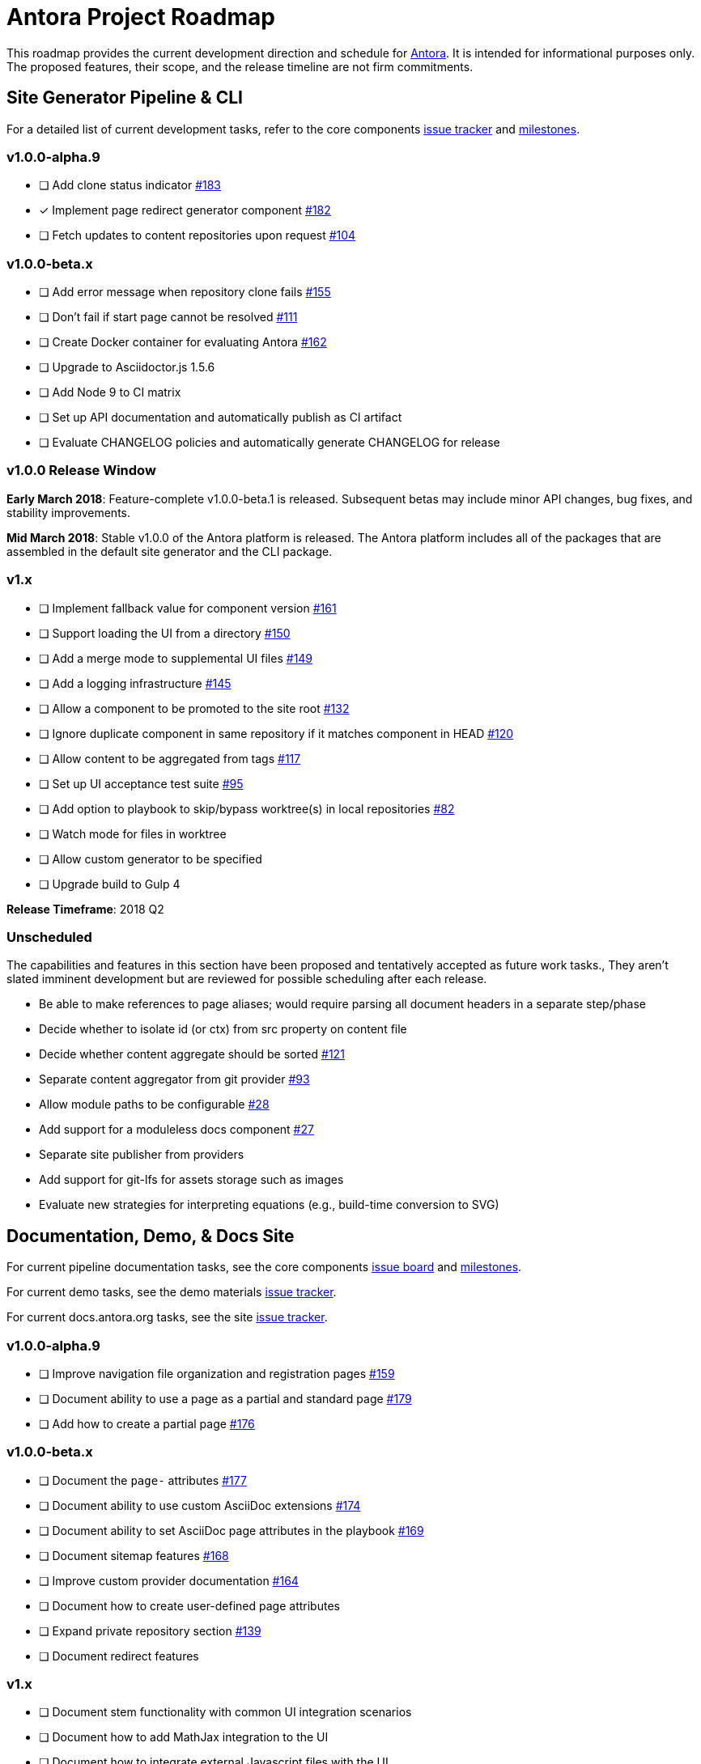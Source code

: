 = Antora Project Roadmap
// Settings:
ifdef::env-browser[]
:toc-title: Contents
:toclevels: 3
:toc:
endif::[]
// Project URIs:
:uri-home: https://antora.org
:uri-org: https://gitlab.com/antora
:uri-repo: {uri-org}/antora
:uri-board: {uri-repo}/boards
:uri-issues: {uri-repo}/issues
:uri-milestones: {uri-repo}/milestones
:uri-changelog: {uri-repo}/blob/master/CHANGELOG.adoc
:uri-demo-issues: https://gitlab.com/groups/antora/demo/-/issues
:uri-docs-site-issues: {uri-org}/docs.antora.org/issues
:uri-ui-repo: {uri-org}/antora-ui-default
:uri-ui-issues: {uri-ui-repo}/issues
:uri-ui-milestones: {uri-ui-repo}/milestones

This roadmap provides the current development direction and schedule for {uri-home}[Antora].
It is intended for informational purposes only.
The proposed features, their scope, and the release timeline are not firm commitments.

== Site Generator Pipeline & CLI

For a detailed list of current development tasks, refer to the core components {uri-issues}[issue tracker] and {uri-milestones}[milestones].

=== v1.0.0-alpha.9

* [ ] Add clone status indicator {uri-issues}/183[#183]
* [x] Implement page redirect generator component {uri-issues}/182[#182]
* [ ] Fetch updates to content repositories upon request {uri-issues}/104[#104]

=== v1.0.0-beta.x

* [ ] Add error message when repository clone fails {uri-issues}/155[#155]
* [ ] Don't fail if start page cannot be resolved {uri-issues}/111[#111]
* [ ] Create Docker container for evaluating Antora {uri-issues}/162[#162]
* [ ] Upgrade to Asciidoctor.js 1.5.6
* [ ] Add Node 9 to CI matrix
* [ ] Set up API documentation and automatically publish as CI artifact
* [ ] Evaluate CHANGELOG policies and automatically generate CHANGELOG for release

=== v1.0.0 Release Window

*Early March 2018*: Feature-complete v1.0.0-beta.1 is released.
Subsequent betas may include minor API changes, bug fixes, and stability improvements.

*Mid March 2018*: Stable v1.0.0 of the Antora platform is released.
The Antora platform includes all of the packages that are assembled in the default site generator and the CLI package.

=== v1.x

* [ ] Implement fallback value for component version {uri-issues}/161[#161]
* [ ] Support loading the UI from a directory {uri-issues}/150[#150]
* [ ] Add a merge mode to supplemental UI files {uri-issues}/149[#149]
* [ ] Add a logging infrastructure {uri-issues}/145[#145]
* [ ] Allow a component to be promoted to the site root {uri-issues}/132[#132]
* [ ] Ignore duplicate component in same repository if it matches component in HEAD {uri-issues}/120[#120]
* [ ] Allow content to be aggregated from tags {uri-issues}/117[#117]
* [ ] Set up UI acceptance test suite {uri-issues}/95[#95]
* [ ] Add option to playbook to skip/bypass worktree(s) in local repositories {uri-issues}/82[#82]
* [ ] Watch mode for files in worktree
* [ ] Allow custom generator to be specified
* [ ] Upgrade build to Gulp 4

*Release Timeframe*: 2018 Q2

=== Unscheduled

The capabilities and features in this section have been proposed and tentatively accepted as future work tasks.,
They aren't slated imminent development but are reviewed for possible scheduling after each release.

* Be able to make references to page aliases; would require parsing all document headers in a separate step/phase
* Decide whether to isolate id (or ctx) from src property on content file
* Decide whether content aggregate should be sorted {uri-issues}/121[#121]
* Separate content aggregator from git provider {uri-issues}/93[#93]
* Allow module paths to be configurable {uri-issues}/28[#28]
* Add support for a moduleless docs component {uri-issues}/27[#27]
* Separate site publisher from providers
* Add support for git-lfs for assets storage such as images
* Evaluate new strategies for interpreting equations (e.g., build-time conversion to SVG)

== Documentation, Demo, & Docs Site

For current pipeline documentation tasks, see the core components {uri-board}[issue board] and {uri-milestones}[milestones].

For current demo tasks, see the demo materials {uri-demo-issues}[issue tracker].

For current docs.antora.org tasks, see the site {uri-docs-site-issues}[issue tracker].

=== v1.0.0-alpha.9

* [ ] Improve navigation file organization and registration pages {uri-issues}/159[#159]
* [ ] Document ability to use a page as a partial and standard page {uri-issues}/179[#179]
* [ ] Add how to create a partial page {uri-issues}/176[#176]

=== v1.0.0-beta.x

* [ ] Document the `page-` attributes {uri-issues}/177[#177]
* [ ] Document ability to use custom AsciiDoc extensions {uri-issues}/174[#174]
* [ ] Document ability to set AsciiDoc page attributes in the playbook {uri-issues}/169[#169]
* [ ] Document sitemap features {uri-issues}/168[#168]
* [ ] Improve custom provider documentation {uri-issues}/164[#164]
* [ ] Document how to create user-defined page attributes
* [ ] Expand private repository section {uri-issues}/139[#139]
* [ ] Document redirect features

=== v1.x

* [ ] Document stem functionality with common UI integration scenarios
* [ ] Document how to add MathJax integration to the UI
* [ ] Document how to integrate external Javascript files with the UI
* [ ] Document maintenance and bug fix priority policies (in repo, on project site)
* [ ] Document release schedule on project site
* [ ] Add list of environment variables to usage
* [ ] _Demo:_ Release initial demo playbook project and components A and B

== UI

For a detailed list of current development tasks, refer to the default UI {uri-ui-issues}[issue tracker].

=== v1.0.0-alpha.9

* [ ] Add client-side search {uri-ui-issues}/44[#44]

=== v1.0.0-beta.x

* [ ] IE 11 fixes
* [ ] Upgrade preview site sample content {uri-ui-issues}/20[#20]

=== v1.0.0

*Release Timeframe*: Mid March 2018

=== v1.x

* [ ] Enable start number attribute for ordered lists {uri-ui-issues}/25[#25]
* [ ] Extract all colors into CSS variables {uri-ui-issues}/18[#18]
* [ ] Enable unordered list marker styles {uri-ui-issues}/26[#26]
* [ ] Create task list SVGs {uri-ui-issues}/31[#31]
* [ ] Set up UI bundle hosting
* [ ] Upgrade build to Gulp 4
* [ ] Improve SVG options stability

== Completed Releases

See the {uri-changelog}[CHANGELOG] for a summary of notable changes by release.

=== 1.0.0-alpha.8

* [x] Add convertDocuments function to the document converter {uri-issues}/172[#172]
* [x] Interpret `~` symbol in the playbook file as home directory reference {uri-issues}/143[#143]
* [x] Store cache files under user's cache directory {uri-issues}/137[#137]
* [x] Improve sidebar block styles {uri-ui-issues}/27[UI #27]
* [x] Document cache {uri-issues}/137[#137]

=== 1.0.0-alpha.7

* [x] Allow custom Asciidoctor extensions to be registered {uri-issues}/167[#167]
* [x] Add a require option to the CLI to preload modules {uri-issues}/166[#166]
* [x] Add AsciiDoc attribute configuration to playbook schema {uri-issues}/160[#160]
* [x] Enable ordered list numeration styles {uri-ui-issues}/24[#24]
* [x] Refine literal, listing, and example block title styles {uri-ui-issues}/22[#22]
* [x] Style keyboard UI macro {uri-ui-issues}/23[#23]
* [x] Improve component and module index page content {uri-issues}/156[#156]
* [x] Provide source URL configuration examples {uri-issues}/153[#153]
* [x] Document UI bundle configuration features {uri-issues}/152[#152]
* [x] _Docs Site:_ Set up supplemental UI files {uri-docs-site-issues}/4[#4]
* [x] _Docs Site:_ Connect Docs and project sites
* [x] Add page ID and xref anatomy diagrams {uri-issues}/76[#76]
* [x] Document release, versioning, and support policy {uri-issues}/14[#14]

=== 1.0.0-alpha.6

* [x] Deep page reference that resolves to current page should produce same input as in-page reference {uri-issues}/158[#158]
* [x] Calculate repository URL correctly {uri-issues}/157[#157]
* [x] Fix default branch caching {uri-issues}/151[#151]
* [x] Provide capability to customize/override UI templates {uri-issues}/147[#147]
* [x] Pass site keys to UI model {uri-issues}/146[#146]
* [x] Improve error message when local workspace path cannot be found {uri-issues}/119[#119]
* [x] Set the edit URL property on files in the content catalog {uri-issues}/87[#87]
* [x] Style links in footer {uri-ui-issues}/40[UI #40]
* [x] Don't show edit the page link when page.editUrl is undefined {uri-ui-issues}/39[UI #39]
* [x] Don't include URL path when linking to current page {uri-ui-issues}/38[UI #38]
* [x] Add Google analytics tracking code when key is set in playbook {uri-ui-issues}/37[UI #37]
* [x] Open menu item in navigation when menu item is clicked {uri-ui-issues}/36[UI #36]
* [x] Add list-style none on inline (flex) lists {uri-ui-issues}/35[UI #35]
* [x] Look for in-page links anywhere in page {uri-ui-issues}/34[UI #34]
* [x] Fix menu scroll conflict with footer in Chrome {uri-ui-issues}/33[UI #33]
* [x] Display nav list titles in menu and breadcrumbs {uri-ui-issues}/28[UI #28]
* [x] Document AsciiDoc syntax {uri-issues}/148[#148], {uri-issues}/154[#154]
* [x] Document site configuration keys {uri-issues}/142[#142]
* [x] Document how to upgrade to latest Antora version {uri-issues}/140[#140]
* [x] Document page structure {uri-issues}/131[#131]
* [x] Document Windows installation instructions {uri-issues}/130[#130]
* [x] Document output provider and path features {uri-issues}/127[#127]
* [x] _Docs Site:_ Add site and UI keys to production playbook
* [x] _Docs Site_: Set up automatic deployment to GitLab pages for docs.antora.org {uri-docs-site-issues}/2[#2]

=== 1.0.0-alpha.5

* [x] Allow start page to be specified for the site {uri-issues}/136[#136]
* [x] Architect and implement site mapper component {uri-issues}/108[#108], {uri-issues}/109[#109]
* [x] Resolve paths in playbook relative to playbook file {uri-issues}/105[#105]
* [x] Set up Antora chat room {uri-issues}/134[#134]

=== 1.0.0-alpha.4

* [x] Set up CI build on Windows (AppVeyor) {uri-issues}/129[#129]
* [x] Set up automated releases {uri-issues}/7[#7]
* [x] Document release process

=== 1.0.0-alpha.3

* [x] Document CLI commands and site, ui, and to-dir options {uri-issues}/126[#126]
* [x] Document playbook start_path {uri-issues}/112[#112]
* [x] Document component descriptor start_page {uri-issues}/110[#110]
* [x] Content aggregator should only discover branches, not tags {uri-issues}/107[#107]
* [x] Test and document evaluation install on Windows {uri-issues}/103[#103], {uri-issues}/128[#128]
* [x] Test and document evaluation install on macOS {uri-issues}/102[#102]
* [x] Allow current branch to be specified in playbook using a token {uri-issues}/84[#84]
* [x] Architect and implement site publisher component {uri-issues}/74[#74], {uri-issues}/122[#122]
* [x] _UI:_ Enable task list markers {uri-ui-issues}/29[#29]
* [x] _Docs Site:_ Add UI component to docs.antora.org playbook {uri-docs-site-issues}/3[#3]
* [x] _Docs Site:_ Set up docs.antora.org playbook {uri-docs-site-issues}/1[#1]
* [x] Set up documentation component for UI {uri-ui-issues}/19[#19]
